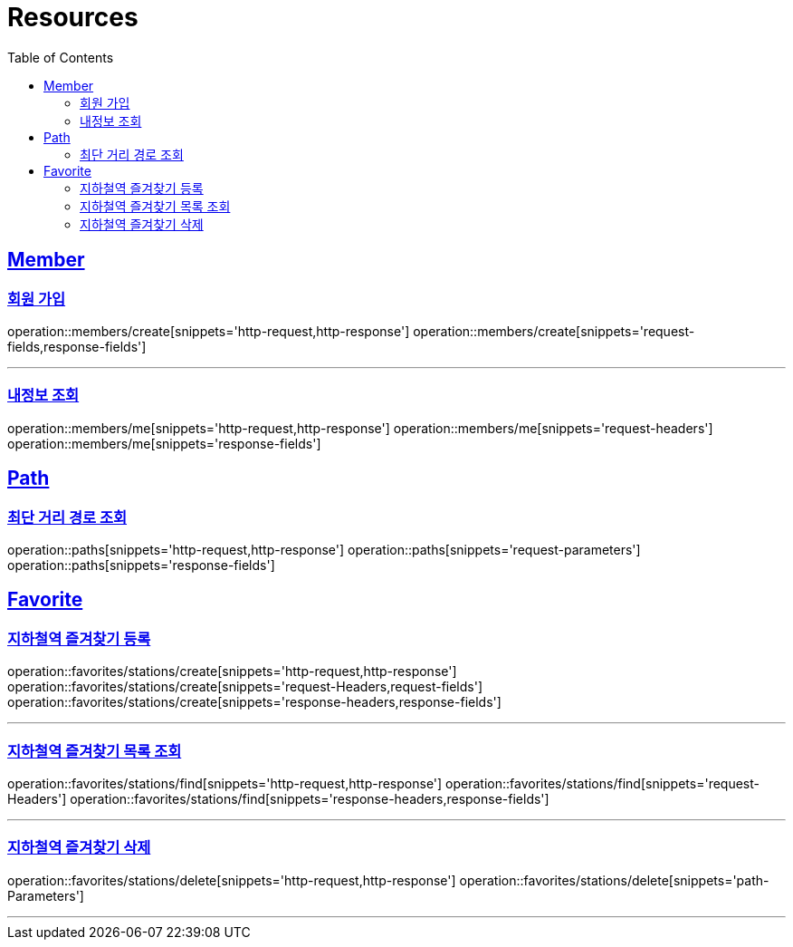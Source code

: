 ifndef::snippets[]
:snippets: ../../../build/generated-snippets
endif::[]
:doctype: book
:icons: font
:source-highlighter: highlightjs
:toc: left
:toclevels: 2
:sectlinks:
:operation-http-request-title: Example Request
:operation-http-response-title: Example Response

[[resources]]
= Resources

[[resources-members]]
== Member

[[resources-users-create]]
=== 회원 가입

operation::members/create[snippets='http-request,http-response']
operation::members/create[snippets='request-fields,response-fields']

---

[[resources-users-me]]
=== 내정보 조회

operation::members/me[snippets='http-request,http-response']
operation::members/me[snippets='request-headers']
operation::members/me[snippets='response-fields']

[[resources-paths]]
== Path

[[resources-paths-shortest-distance-Path]]
=== 최단 거리 경로 조회

operation::paths[snippets='http-request,http-response']
operation::paths[snippets='request-parameters']
operation::paths[snippets='response-fields']

[[resources-favorites]]
== Favorite

[[resources-favorites-stations-create]]
=== 지하철역 즐겨찾기 등록

operation::favorites/stations/create[snippets='http-request,http-response']
operation::favorites/stations/create[snippets='request-Headers,request-fields']
operation::favorites/stations/create[snippets='response-headers,response-fields']

---

[[resources-favorites-stations-find]]
=== 지하철역 즐겨찾기 목록 조회

operation::favorites/stations/find[snippets='http-request,http-response']
operation::favorites/stations/find[snippets='request-Headers']
operation::favorites/stations/find[snippets='response-headers,response-fields']

---

[[resources-favorites-stations-delete]]
=== 지하철역 즐겨찾기 삭제

operation::favorites/stations/delete[snippets='http-request,http-response']
operation::favorites/stations/delete[snippets='path-Parameters']

---
